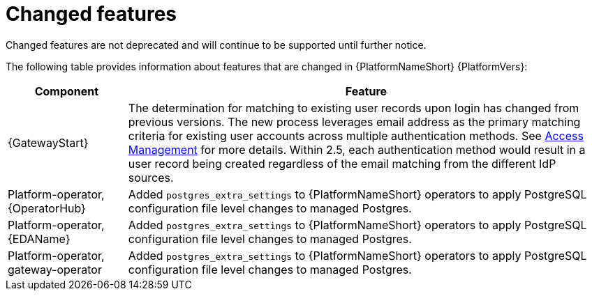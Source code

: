 [[aap-2.6-changed-features]]
= Changed features

Changed features are not deprecated and will continue to be supported until further notice. 

The following table provides information about features that are changed in {PlatformNameShort} {PlatformVers}:

[cols="20%,80%"]
|====
| Component | Feature

|{GatewayStart}
|The determination for matching to existing user records upon login has changed from previous versions. The new process leverages email address as the primary matching criteria for existing user accounts across multiple authentication methods. See link:https://docs.redhat.com/en/documentation/red_hat_ansible_automation_platform/2.6/html/access_management_and_authentication/index[Access Management] for more details. Within 2.5, each authentication method would result in a user record being created regardless of the email matching from the different IdP sources.

|Platform-operator, +
{OperatorHub}
|Added `postgres_extra_settings` to {PlatformNameShort} operators to apply PostgreSQL configuration file level changes to managed Postgres. 

|Platform-operator, +
{EDAName}
|Added `postgres_extra_settings` to {PlatformNameShort} operators to apply PostgreSQL configuration file level changes to managed Postgres.

|Platform-operator, +
gateway-operator
|Added `postgres_extra_settings` to {PlatformNameShort} operators to apply PostgreSQL configuration file level changes to managed Postgres.


|====
